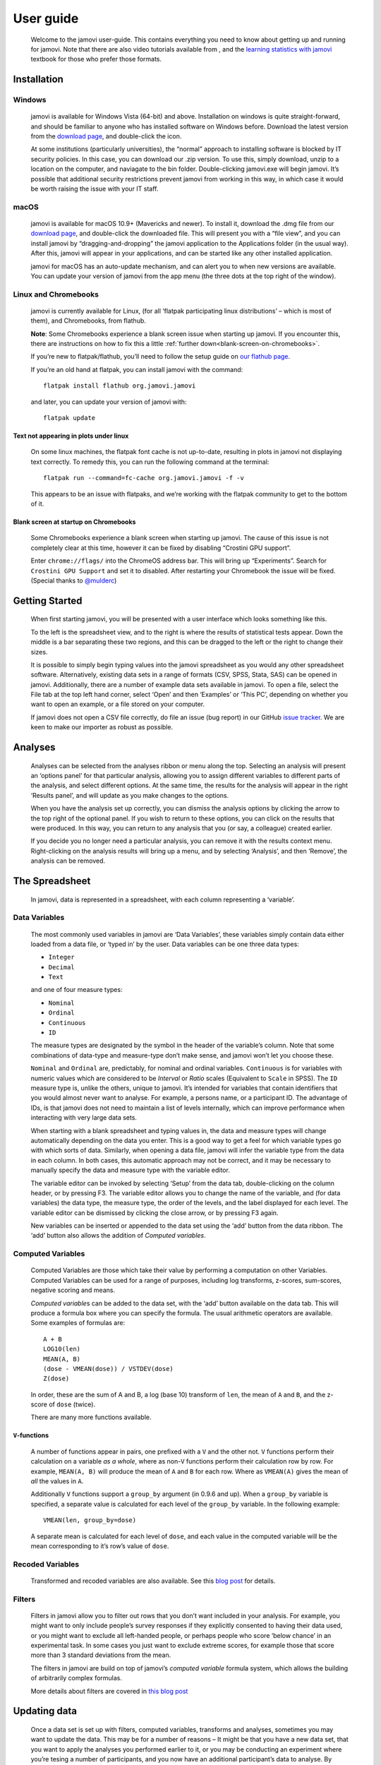 .. sectionauthor:: Jonathon Love

==========
User guide
==========

   Welcome to the jamovi user-guide. This contains everything you need
   to know about getting up and running for jamovi. Note that there are
   also video tutorials available from |datalab|, and the `learning
   statistics with jamovi <https://www.learnstatswithjamovi.com/>`__
   textbook for those who prefer those formats.

Installation
------------

Windows
^^^^^^^

   jamovi is available for Windows Vista (64-bit) and above.
   Installation on windows is quite straight-forward, and should be
   familiar to anyone who has installed software on Windows before.
   Download the latest version from the `download
   page <https://www.jamovi.org/download.html>`__, and double-click the
   icon.

   At some institutions (particularly universities), the “normal”
   approach to installing software is blocked by IT security policies.
   In this case, you can download our .zip version. To use this, simply
   download, unzip to a location on the computer, and naviagate to the
   bin folder. Double-clicking jamovi.exe will begin jamovi. It’s
   possible that additional security restrictions prevent jamovi from
   working in this way, in which case it would be worth raising the
   issue with your IT staff.

macOS
^^^^^

   jamovi is available for macOS 10.9+ (Mavericks and newer). To install
   it, download the .dmg file from our `download
   page <https://www.jamovi.org/download.html>`__, and double-click the
   downloaded file. This will present you with a “file view”, and you
   can install jamovi by “dragging-and-dropping” the jamovi application
   to the Applications folder (in the usual way). After this, jamovi
   will appear in your applications, and can be started like any other
   installed application.

   jamovi for macOS has an auto-update mechanism, and can alert you to
   when new versions are available. You can update your version of
   jamovi from the app menu (the three dots at the top right of the
   window).

Linux and Chromebooks
^^^^^^^^^^^^^^^^^^^^^

   jamovi is currently available for Linux, (for all ‘flatpak
   participating linux distributions’ – which is most of them), and
   Chromebooks, from flathub.

   **Note**: Some Chromebooks experience a blank screen issue when
   starting up jamovi. If you encounter this, there are instructions on
   how to fix this a little :ref:`further down<blank-screen-on-chromebooks>`.

   If you’re new to flatpak/flathub, you’ll need to follow the setup
   guide on `our flathub
   page <https://flathub.org/apps/details/org.jamovi.jamovi>`__.

   If you’re an old hand at flatpak, you can install jamovi with the
   command::

         flatpak install flathub org.jamovi.jamovi

   and later, you can update your version of jamovi with::

         flatpak update

Text not appearing in plots under linux
~~~~~~~~~~~~~~~~~~~~~~~~~~~~~~~~~~~~~~~

   On some linux machines, the flatpak font cache is not up-to-date,
   resulting in plots in jamovi not displaying text correctly. To remedy
   this, you can run the following command at the terminal::

         flatpak run --command=fc-cache org.jamovi.jamovi -f -v

   This appears to be an issue with flatpaks, and we’re working with the
   flatpak community to get to the bottom of it.

.. _blank-screen-on-chromebooks:

Blank screen at startup on Chromebooks
~~~~~~~~~~~~~~~~~~~~~~~~~~~~~~~~~~~~~~

   Some Chromebooks experience a blank screen when starting up jamovi.
   The cause of this issue is not completely clear at this time, however
   it can be fixed by disabling “Crostini GPU support”.

   Enter ``chrome://flags/`` into the ChromeOS address bar. This will
   bring up “Experiments”. Search for ``Crostini GPU Support`` and set
   it to disabled. After restarting your Chromebook the issue will be
   fixed. (Special thanks to `@mulderc <https://github.com/mulderc>`__)

Getting Started
---------------

   When first starting jamovi, you will be presented with a user
   interface which looks something like this.

   |screenshot|

   To the left is the spreadsheet view, and to the right is where the
   results of statistical tests appear. Down the middle is a bar
   separating these two regions, and this can be dragged to the left or
   the right to change their sizes.

   It is possible to simply begin typing values into the jamovi
   spreadsheet as you would any other spreadsheet software.
   Alternatively, existing data sets in a range of formats (CSV, SPSS,
   Stata, SAS) can be opened in jamovi. Additionally, there are a number
   of example data sets available in jamovi. To open a file, select the
   File tab at the top left hand corner, select ‘Open’ and then
   ‘Examples’ or ‘This PC’, depending on whether you want to open an
   example, or a file stored on your computer.

   If jamovi does not open a CSV file correctly, do file an issue (bug
   report) in our GitHub `issue
   tracker <https://github.com/jamovi/jamovi/issues>`__. We are keen to
   make our importer as robust as possible.

Analyses
--------

   Analyses can be selected from the analyses ribbon or menu along the
   top. Selecting an analysis will present an ‘options panel’ for that
   particular analysis, allowing you to assign different variables to
   different parts of the analysis, and select different options. At the
   same time, the results for the analysis will appear in the right
   ‘Results panel’, and will update as you make changes to the options.

   When you have the analysis set up correctly, you can dismiss the
   analysis options by clicking the arrow to the top right of the
   optional panel. If you wish to return to these options, you can click
   on the results that were produced. In this way, you can return to any
   analysis that you (or say, a colleague) created earlier.

   If you decide you no longer need a particular analysis, you can
   remove it with the results context menu. Right-clicking on the
   analysis results will bring up a menu, and by selecting ‘Analysis’,
   and then ‘Remove’, the analysis can be removed.

   |analysis|

The Spreadsheet
---------------

   In jamovi, data is represented in a spreadsheet, with each column
   representing a ‘variable’.

Data Variables
^^^^^^^^^^^^^^

   The most commonly used variables in jamovi are ‘Data Variables’,
   these variables simply contain data either loaded from a data file,
   or ‘typed in’ by the user. Data variables can be one three data
   types:

   -  ``Integer``
   -  ``Decimal``
   -  ``Text``

   and one of four measure types:

   -  |variable-nominal| ``Nominal``
   -  |variable-ordinal| ``Ordinal``
   -  |variable-continuous| ``Continuous``
   -  |variable-id|         ``ID``

   The measure types are designated by the symbol in the header of the
   variable’s column. Note that some combinations of data-type and
   measure-type don’t make sense, and jamovi won’t let you choose these.

   ``Nominal`` and ``Ordinal`` are, predictably, for nominal and ordinal
   variables. ``Continuous`` is for variables with numeric values which
   are considered to be *Interval* or *Ratio* scales (Equivalent to
   ``Scale`` in SPSS). The ``ID`` measure type is, unlike the others,
   unique to jamovi. It’s intended for variables that contain
   identifiers that you would almost never want to analyse. For example,
   a persons name, or a participant ID. The advantage of IDs, is that
   jamovi does not need to maintain a list of levels internally, which
   can improve performance when interacting with very large data sets.

   When starting with a blank spreadsheet and typing values in, the data
   and measure types will change automatically depending on the data you
   enter. This is a good way to get a feel for which variable types go
   with which sorts of data. Similarly, when opening a data file, jamovi
   will infer the variable type from the data in each column. In both
   cases, this automatic approach may not be correct, and it may be
   necessary to manually specify the data and measure type with the
   variable editor.

   The variable editor can be invoked by selecting ‘Setup’ from the data
   tab, double-clicking on the column header, or by pressing F3. The
   variable editor allows you to change the name of the variable, and
   (for data variables) the data type, the measure type, the order of
   the levels, and the label displayed for each level. The variable
   editor can be dismissed by clicking the close arrow, or by pressing
   F3 again.

   |change-name|

   New variables can be inserted or appended to the data set using the
   ‘add’ button from the data ribbon. The ‘add’ button also allows the
   addition of *Computed variables*.

Computed Variables
^^^^^^^^^^^^^^^^^^

   Computed Variables are those which take their value by performing a
   computation on other Variables. Computed Variables can be used for a
   range of purposes, including log transforms, z-scores, sum-scores,
   negative scoring and means.

   *Computed variable*\ s can be added to the data set, with the ‘add’
   button available on the data tab. This will produce a formula box
   where you can specify the formula. The usual arithmetic operators are
   available. Some examples of formulas are::

         A + B
         LOG10(len)
         MEAN(A, B)
         (dose - VMEAN(dose)) / VSTDEV(dose)
         Z(dose)

   In order, these are the sum of A and B, a log (base 10) transform of
   ``len``, the mean of ``A`` and ``B``, and the z-score of ``dose``
   (twice).

   There are many more functions available.

``V``-functions
~~~~~~~~~~~~~~~

   A number of functions appear in pairs, one prefixed with a ``V`` and
   the other not. ``V`` functions perform their calculation on a
   variable *as a whole*, where as non-``V`` functions perform their
   calculation row by row. For example, ``MEAN(A, B)`` will produce the
   mean of ``A`` and ``B`` for each row. Where as ``VMEAN(A)`` gives the
   mean of *all* the values in ``A``.

   Additionally ``V`` functions support a ``group_by`` argument (in
   0.9.6 and up). When a ``group_by`` variable is specified, a separate
   value is calculated for each level of the ``group_by`` variable. In
   the following example::
   
         VMEAN(len, group_by=dose)

   A separate mean is calculated for each level of ``dose``, and each
   value in the computed variable will be the mean corresponding to it’s
   row’s value of ``dose``.

Recoded Variables
^^^^^^^^^^^^^^^^^

   Transformed and recoded variables are also available. See this `blog
   post <https://blog.jamovi.org/2018/10/23/transforming-variables.html>`__
   for details.

Filters
^^^^^^^

   Filters in jamovi allow you to filter out rows that you don’t want
   included in your analysis. For example, you might want to only
   include people’s survey responses if they explicitly consented to
   having their data used, or you might want to exclude all left-handed
   people, or perhaps people who score ‘below chance’ in an experimental
   task. In some cases you just want to exclude extreme scores, for
   example those that score more than 3 standard deviations from the
   mean.

   The filters in jamovi are build on top of jamovi’s *computed
   variable* formula system, which allows the building of arbitrarily
   complex formulas.

   More details about filters are covered in `this blog
   post <https://blog.jamovi.org/2018/04/25/jamovi-filters.html>`__

Updating data
-------------

   Once a data set is set up with filters, computed variables,
   transforms and analyses, sometimes you may want to update the data.
   This may be for a number of reasons – It might be that you have a new
   data set, that you want to apply the analyses you performed earlier
   to it, or you may be conducting an experiment where you’re tesing a
   number of participants, and you now have an additional participant’s
   data to analyse. By importing into an existing data set you can
   re-run your analyses without having to re-perform all of your data
   cleaning and analysis steps (making your jamovi files behave a bit
   like scripts).

   For a video introduction to import and templates in jamovi, see `this
   blog post <https://blog.jamovi.org/2019/03/27/import.html>`__.

Single-file Import
^^^^^^^^^^^^^^^^^^

   Import is available from the file menu (☰) at the top left of jamovi.
   When you import a file into an existing data set, the following
   operations are performed.

   #. All the rows of the existing data set are deleted.
   #. All the (original) names of the existing columns are matched to
      the names of the columns from the new data set.
   #. The new values are imported to the existing columns, *keeping* the
      data and measure types from the existing data set.
   #. The new columns which did not match names in the original data set
      are appended to the right of the data set.

   If no new column matches the column names in the existing data set,
   then those columns are left blank.

   Following a file import, all the filters, computed variables,
   transforms and analyses update.

Multi-file Import
^^^^^^^^^^^^^^^^^

   It is also possible to import multiple files at once. This can be
   useful when you are combining multiple data sets, for example, where
   each file represents a participant. The process is the same as the
   single-file import detailed above, except that you select multiple
   files when performing the import. You can do this by holding down
   control or shift when selecting data files, or with the
   ‘multi-select’ button at the top of the import dialog.

   When importing multiple files like this, they are combined vertically
   with the rows of the second file appearing below the first, the rows
   of the third file appearing below the second, and so on. An
   additional column called ``source`` is created detailing which file
   each row has come from. This can be useful when you need to
   ‘split-by’ or ‘group-by’ each participant. This column can be
   particularly useful to use with the ``group_by`` argument to
   ``V``-functions described above.

   At present, there is no way to combine files horizontally in jamovi.

Templates
^^^^^^^^^

   Templates in jamovi are special data sets that are analagous to
   script files in more traditional statistical environments. They are a
   way to specify data types, computations, filters, transforms, and
   analyses in advance. Once the data becomes available, it can be
   imported into the template, and the template will update accordingly.
   The nice thing about jamovi templates is that they are entirely
   specified with the familiar user interface, and do not require
   working with a ‘syntax’ or code.

   To save a data set as a template, select ‘Export’ from the file menu,
   and select ‘jamovi template’ from the file type box. When opening a
   template, you’ll see it contains columns but no rows, and that all
   the analysis results are blank. To use the template, import a new
   data set (or data sets) using the file import described above. The
   data will update, followed by the filters, computed variables, and
   finally the analysis results.

   jamovi templates are also a great way to provide analyses to less
   capable students or colleagues.

Copy and Paste
--------------

   jamovi produces nice APA formatted tables, and attractive plots. It
   is often useful to be able to copy and paste these, perhaps into a
   Word document, or into an email to a colleague. To copy results,
   right click on the object of interest, and from the menu select
   exactly what you want to copy. The menu allows you to choose to copy,
   say only the image, or the entire analysis. Selecting copy, copies
   the content to the clipboard, and can be pasted into the other
   program in the usual way.

   |copy-paste|

Syntax Mode
-----------

   jamovi also provides an “R Syntax Mode”, in this mode, jamovi
   produces equivalent R code for each analysis. To change to syntax
   mode, select the Application menu to the top right of jamovi (a
   button with three dots), and check the “Syntax mode” checkbox there.
   It is possible to leave syntax mode by clicking this a second time.

   In syntax mode, analyses continue to operate as before, but now they
   produce R syntax, and ‘ascii output’ like an R session. Like all
   results objects in jamovi, you can right click on these items
   (including the R syntax) and copy and paste them, for example, into
   an R session.

   |r-syntax|

   At present, the provided R syntax does not include the data import
   step, and this must be performed manually. There are many resources
   explaining how to import data into R, and we recommend you take a
   look at these (Most analyses in jamovi require data as a data frame).

   Another R feature that may be of interest is `the Rj
   module <https://blog.jamovi.org/2018/07/30/rj.html>`__, which allows
   you to use R code to analyse data directly in jamovi.

.. ---------------------------------------------------------------------

.. |datalab|             image:: _images/icon-datalab.png
   :width: 100px
   :target: https://datalab.cc/tools/jamovi
.. |screenshot|          image:: _images/screenshot.png
   :width: 100%
.. |analysis|            image:: _images/analysis.gif
   :width: 100%
.. |variable-nominal|    image:: _images/variable-nominal.svg
   :width: 16px
.. |variable-ordinal|    image:: _images/variable-ordinal.svg
   :width: 16px
.. |variable-continuous| image:: _images/variable-continuous.svg
   :width: 16px
.. |variable-id|         image:: _images/variable-id.svg
   :width: 16px
.. |change-name|         image:: _images/changeName.gif
   :width: 100%
.. |copy-paste|          image:: _images/copyPaste.gif
   :width: 100%     
.. |r-syntax|            image:: _images/rSyntax.gif
   :width: 100%
